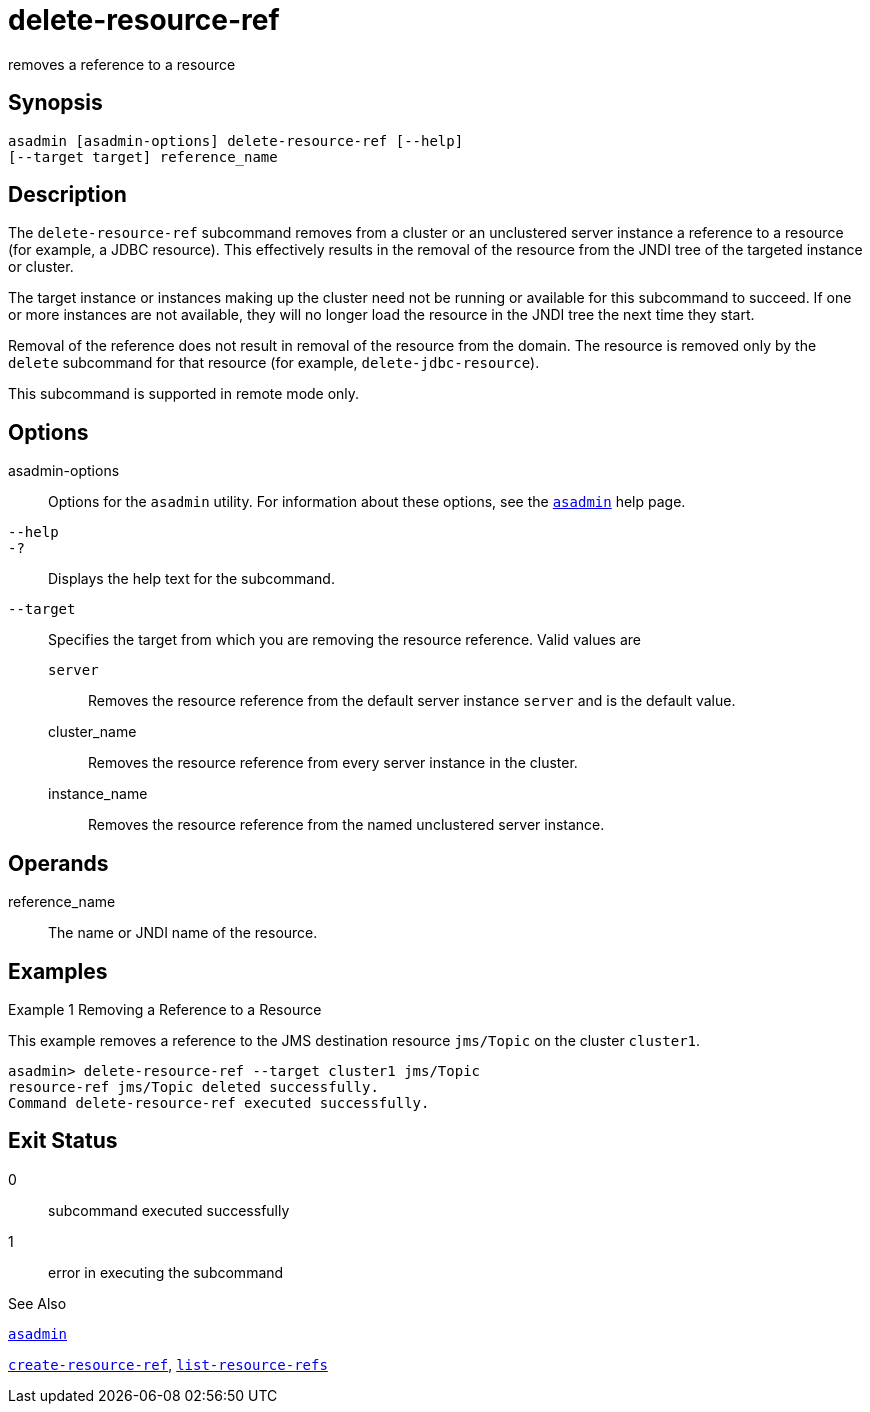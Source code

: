 [[delete-resource-ref]]
= delete-resource-ref

removes a reference to a resource

[[synopsis]]
== Synopsis

[source,shell]
----
asadmin [asadmin-options] delete-resource-ref [--help] 
[--target target] reference_name
----

[[description]]
== Description

The `delete-resource-ref` subcommand removes from a cluster or an unclustered server instance a reference to a resource (for example, a JDBC resource). This effectively results in the removal of the resource from the JNDI tree of the targeted instance or cluster.

The target instance or instances making up the cluster need not be running or available for this subcommand to succeed. If one or more instances are not available, they will no longer load the resource in the JNDI tree the next time they start.

Removal of the reference does not result in removal of the resource from the domain. The resource is removed only by the `delete` subcommand for that resource (for example, `delete-jdbc-resource`).

This subcommand is supported in remote mode only.

[[options]]
== Options

asadmin-options::
  Options for the `asadmin` utility. For information about these options, see the xref:asadmin.adoc#asadmin[`asadmin`] help page.
`--help`::
`-?`::
  Displays the help text for the subcommand.
`--target`::
  Specifies the target from which you are removing the resource reference. Valid values are +
  `server`;;
    Removes the resource reference from the default server instance `server` and is the default value.
  cluster_name;;
    Removes the resource reference from every server instance in the cluster.
  instance_name;;
    Removes the resource reference from the named unclustered server instance.

[[operands]]
== Operands

reference_name::
  The name or JNDI name of the resource.

[[examples]]
== Examples

[[example-1]]
Example 1 Removing a Reference to a Resource

This example removes a reference to the JMS destination resource `jms/Topic` on the cluster `cluster1`.

[source,shell]
----
asadmin> delete-resource-ref --target cluster1 jms/Topic
resource-ref jms/Topic deleted successfully.
Command delete-resource-ref executed successfully.
----

[[exit-status]]
== Exit Status

0::
  subcommand executed successfully
1::
  error in executing the subcommand

[[sthref974]]

See Also

xref:asadmin.html#asadmin[`asadmin`]

xref:create-resource-ref.html#create-resource-ref[`create-resource-ref`],
xref:list-resource-refs.html#list-resource-refs[`list-resource-refs`]


